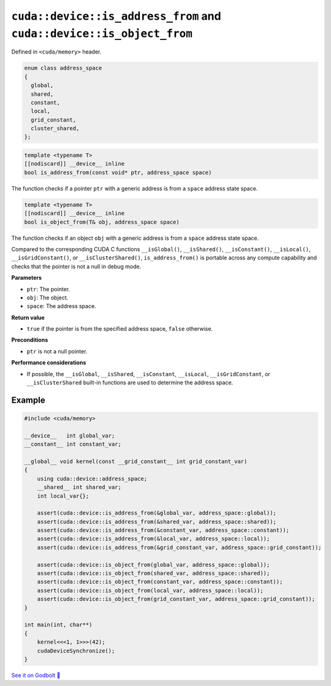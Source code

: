 .. _libcudacxx-extended-api-memory-is_address_from:

``cuda::device::is_address_from`` and ``cuda::device::is_object_from``
======================================================================

Defined in ``<cuda/memory>`` header.

.. code:: cpp

   enum class address_space
   {
     global,
     shared,
     constant,
     local,
     grid_constant,
     cluster_shared,
   };

.. code:: cpp

   template <typename T>
   [[nodiscard]] __device__ inline
   bool is_address_from(const void* ptr, address_space space)

The function checks if a pointer ``ptr`` with a generic address is from a ``space`` address state space.

.. code:: cpp

   template <typename T>
   [[nodiscard]] __device__ inline
   bool is_object_from(T& obj, address_space space)

The function checks if an object ``obj`` with a generic address is from a ``space`` address state space.

Compared to the corresponding CUDA C functions ``__isGlobal()``, ``__isShared()``, ``__isConstant()``, ``__isLocal()``, ``__isGridConstant()``, or ``__isClusterShared()``, ``is_address_from()`` is portable across any compute capability and checks that the pointer is not a null in debug mode.

**Parameters**

- ``ptr``: The pointer.
- ``obj``: The object.
- ``space``: The address space.

**Return value**

- ``true`` if the pointer is from the specified address space, ``false`` otherwise.

**Preconditions**

- ``ptr`` is not a null pointer.

**Performance considerations**

- If possible, the ``__isGlobal``, ``__isShared``, ``__isConstant``, ``__isLocal``, ``__isGridConstant``, or ``__isClusterShared`` built-in functions are used to determine the address space.

Example
-------

.. code:: cuda

    #include <cuda/memory>

    __device__   int global_var;
    __constant__ int constant_var;

    __global__ void kernel(const __grid_constant__ int grid_constant_var)
    {
        using cuda::device::address_space;
        __shared__ int shared_var;
        int local_var{};

        assert(cuda::device::is_address_from(&global_var, address_space::global));
        assert(cuda::device::is_address_from(&shared_var, address_space::shared));
        assert(cuda::device::is_address_from(&constant_var, address_space::constant));
        assert(cuda::device::is_address_from(&local_var, address_space::local));
        assert(cuda::device::is_address_from(&grid_constant_var, address_space::grid_constant));

        assert(cuda::device::is_object_from(global_var, address_space::global));
        assert(cuda::device::is_object_from(shared_var, address_space::shared));
        assert(cuda::device::is_object_from(constant_var, address_space::constant));
        assert(cuda::device::is_object_from(local_var, address_space::local));
        assert(cuda::device::is_object_from(grid_constant_var, address_space::grid_constant));
    }

    int main(int, char**)
    {
        kernel<<<1, 1>>>(42);
        cudaDeviceSynchronize();
    }

`See it on Godbolt 🔗 <https://godbolt.org/z/5ajhe37df>`_
